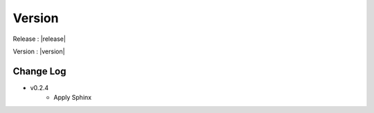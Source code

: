..
Version
=======

Release : |release|

Version : |version|


Change Log
----------

- v0.2.4
    - Apply Sphinx